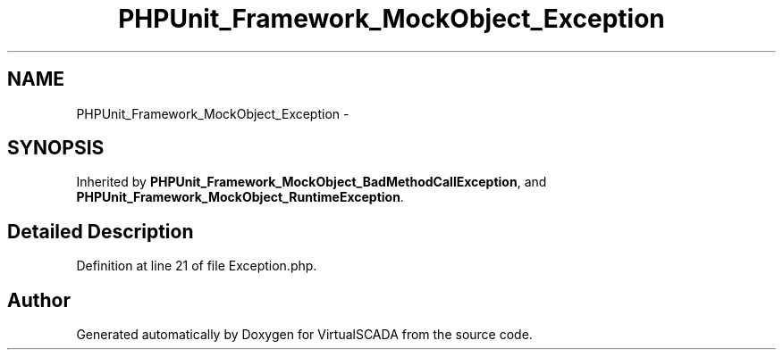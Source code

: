 .TH "PHPUnit_Framework_MockObject_Exception" 3 "Tue Apr 14 2015" "Version 1.0" "VirtualSCADA" \" -*- nroff -*-
.ad l
.nh
.SH NAME
PHPUnit_Framework_MockObject_Exception \- 
.SH SYNOPSIS
.br
.PP
.PP
Inherited by \fBPHPUnit_Framework_MockObject_BadMethodCallException\fP, and \fBPHPUnit_Framework_MockObject_RuntimeException\fP\&.
.SH "Detailed Description"
.PP 
Definition at line 21 of file Exception\&.php\&.

.SH "Author"
.PP 
Generated automatically by Doxygen for VirtualSCADA from the source code\&.
